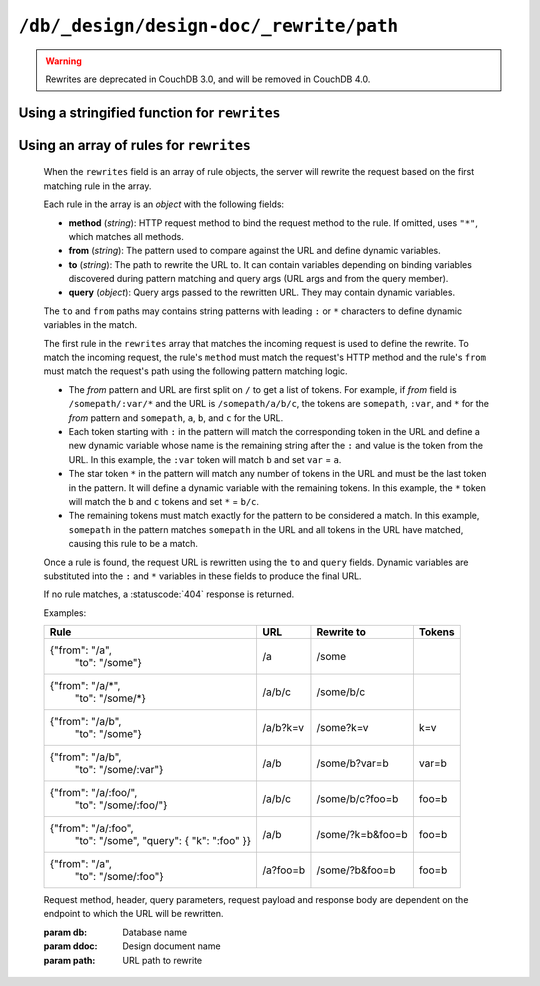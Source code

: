 .. Licensed under the Apache License, Version 2.0 (the "License"); you may not
.. use this file except in compliance with the License. You may obtain a copy of
.. the License at
..
..   http://www.apache.org/licenses/LICENSE-2.0
..
.. Unless required by applicable law or agreed to in writing, software
.. distributed under the License is distributed on an "AS IS" BASIS, WITHOUT
.. WARRANTIES OR CONDITIONS OF ANY KIND, either express or implied. See the
.. License for the specific language governing permissions and limitations under
.. the License.

.. _api/ddoc/rewrite:

========================================
``/db/_design/design-doc/_rewrite/path``
========================================

.. warning::

    Rewrites are deprecated in CouchDB 3.0, and will be removed in CouchDB 4.0.

.. http:any:: /{db}/_design/{ddoc}/_rewrite/{path}
    :synopsis: Rewrites HTTP request for the specified path by using stored
               array of routing rules or JavaScript function

    Rewrites the specified path by rules defined in the specified design
    document. The rewrite rules are defined by the ``rewrites`` field of the
    design document. The ``rewrites`` field can either be a *string* containing
    the a rewrite function or an *array* of rule definitions.

Using a stringified function for ``rewrites``
^^^^^^^^^^^^^^^^^^^^^^^^^^^^^^^^^^^^^^^^^^^^^

.. versionadded:: 2.0

    When the ``rewrites`` field is a stringified function, the query server is used
    to pre-process and route requests.

    The function takes a :ref:`request2_object`.

    The return value of the function will cause the server to rewrite the
    request to a new location or immediately return a response.

    To rewrite the request, return an object containing the following
    properties:

    - **path** (*string*): Rewritten path.
    - **query** (*array*): Rewritten query. If omitted, the original
      query keys are used.
    - **headers** (*object*): Rewritten headers. If omitted, the original
      request headers are used.
    - **method** (*string*): HTTP method of rewritten request (``"GET"``,
      ``"POST"``, etc). If omitted, the original request method is used.
    - **body** (*string*): Body for ``"POST"``/``"PUT"`` requests. If omitted,
      the original request body is used.

    To immediately respond to the request, return an object containing the
    following properties:

    - **code** (*number*): Returned HTTP status code (``200``, ``404``, etc).
    - **body** (*string*): Body of the response to user.

    **Example A**. Restricting access.

    .. code-block:: javascript

        function(req2) {
          var path = req2.path.slice(4),
            isWrite = /^(put|post|delete)$/i.test(req2.method),
            isFinance = req2.userCtx.roles.indexOf("finance") > -1;
          if (path[0] == "finance" && isWrite && !isFinance) {
            // Deny writes to  DB "finance" for users
            // having no "finance" role
            return {
              code: 403,
              body: JSON.stringify({
                error: "forbidden".
                reason: "You are not allowed to modify docs in this DB"
              })
            };
          }
          // Pass through all other requests
          return { path: "../../../" + path.join("/") };
        }

    **Example B**. Different replies for JSON and HTML requests.

    .. code-block:: javascript

        function(req2) {
          var path = req2.path.slice(4),
            h = headers,
            wantsJson = (h.Accept || "").indexOf("application/json") > -1,
            reply = {};
          if (!wantsJson) {
            // Here we should prepare reply object
            // for plain HTML pages
          } else {
            // Pass through JSON requests
            reply.path = "../../../"+path.join("/");
          }
          return reply;
        }

Using an array of rules for ``rewrites``
^^^^^^^^^^^^^^^^^^^^^^^^^^^^^^^^^^^^^^^^

    When the ``rewrites`` field is an array of rule objects, the server will
    rewrite the request based on the first matching rule in the array.

    Each rule in the array is an *object* with the following fields:

    - **method** (*string*): HTTP request method to bind the request method to
      the rule. If omitted, uses ``"*"``, which matches all methods.
    - **from** (*string*): The pattern used to compare against the URL and
      define dynamic variables.
    - **to** (*string*): The path to rewrite the URL to. It can contain
      variables depending on binding variables discovered during pattern
      matching and query args (URL args and from the query member).
    - **query** (*object*): Query args passed to the rewritten URL. They may
      contain dynamic variables.

    The ``to`` and ``from`` paths may contains string patterns with leading
    ``:`` or ``*`` characters to define dynamic variables in the match.

    The first rule in the ``rewrites`` array that matches the incoming request
    is used to define the rewrite. To match the incoming request, the
    rule's ``method`` must match the request's HTTP method and the rule's
    ``from`` must match the request's path using the following pattern matching
    logic.

    - The *from* pattern and URL are first split on ``/`` to get a list of
      tokens. For example, if *from* field is ``/somepath/:var/*`` and the URL
      is ``/somepath/a/b/c``, the tokens are ``somepath``, ``:var``, and
      ``*`` for the *from* pattern and ``somepath``, ``a``, ``b``, and
      ``c`` for the URL.
    - Each token starting with ``:`` in the pattern will match the
      corresponding token in the URL and define a new dynamic variable whose
      name is the remaining string after the ``:`` and value is the token from
      the URL. In this example, the ``:var`` token will match ``b``
      and set ``var`` = ``a``.
    - The star token ``*`` in the pattern will match any number of tokens in
      the URL and must be the last token in the pattern. It will define a
      dynamic variable with the remaining tokens. In this example, the ``*``
      token will match the ``b`` and ``c`` tokens and set ``*`` =
      ``b/c``.
    - The remaining tokens must match exactly for the pattern to be considered
      a match. In this example, ``somepath`` in the pattern matches
      ``somepath`` in the URL and all tokens in the URL have matched, causing
      this rule to be a match.

    Once a rule is found, the request URL is rewritten using the ``to`` and
    ``query`` fields. Dynamic variables are substituted into the ``:`` and
    ``*`` variables in these fields to produce the final URL.

    If no rule matches, a :statuscode:`404` response is returned.

    Examples:

    +-----------------------------------+----------+------------------+-------+
    |               Rule                |    URL   |  Rewrite to      | Tokens|
    +===================================+==========+==================+=======+
    | {"from": "/a",                    | /a       | /some            |       |
    |  "to": "/some"}                   |          |                  |       |
    +-----------------------------------+----------+------------------+-------+
    | {"from": "/a/\*",                 | /a/b/c   | /some/b/c        |       |
    |  "to": "/some/\*}                 |          |                  |       |
    +-----------------------------------+----------+------------------+-------+
    | {"from": "/a/b",                  | /a/b?k=v | /some?k=v        | k=v   |
    |  "to": "/some"}                   |          |                  |       |
    +-----------------------------------+----------+------------------+-------+
    | {"from": "/a/b",                  | /a/b     | /some/b?var=b    | var=b |
    |  "to": "/some/:var"}              |          |                  |       |
    +-----------------------------------+----------+------------------+-------+
    | {"from": "/a/:foo/",              | /a/b/c   | /some/b/c?foo=b  | foo=b |
    |  "to": "/some/:foo/"}             |          |                  |       |
    +-----------------------------------+----------+------------------+-------+
    | {"from": "/a/:foo",               | /a/b     | /some/?k=b&foo=b | foo=b |
    |  "to": "/some",                   |          |                  |       |
    |  "query": { "k": ":foo" }}        |          |                  |       |
    +-----------------------------------+----------+------------------+-------+
    | {"from": "/a",                    | /a?foo=b | /some/?b&foo=b   | foo=b |
    |  "to": "/some/:foo"}              |          |                  |       |
    +-----------------------------------+----------+------------------+-------+

    Request method, header, query parameters, request payload and response body
    are dependent on the endpoint to which the URL will be rewritten.

    :param db: Database name
    :param ddoc: Design document name
    :param path: URL path to rewrite
